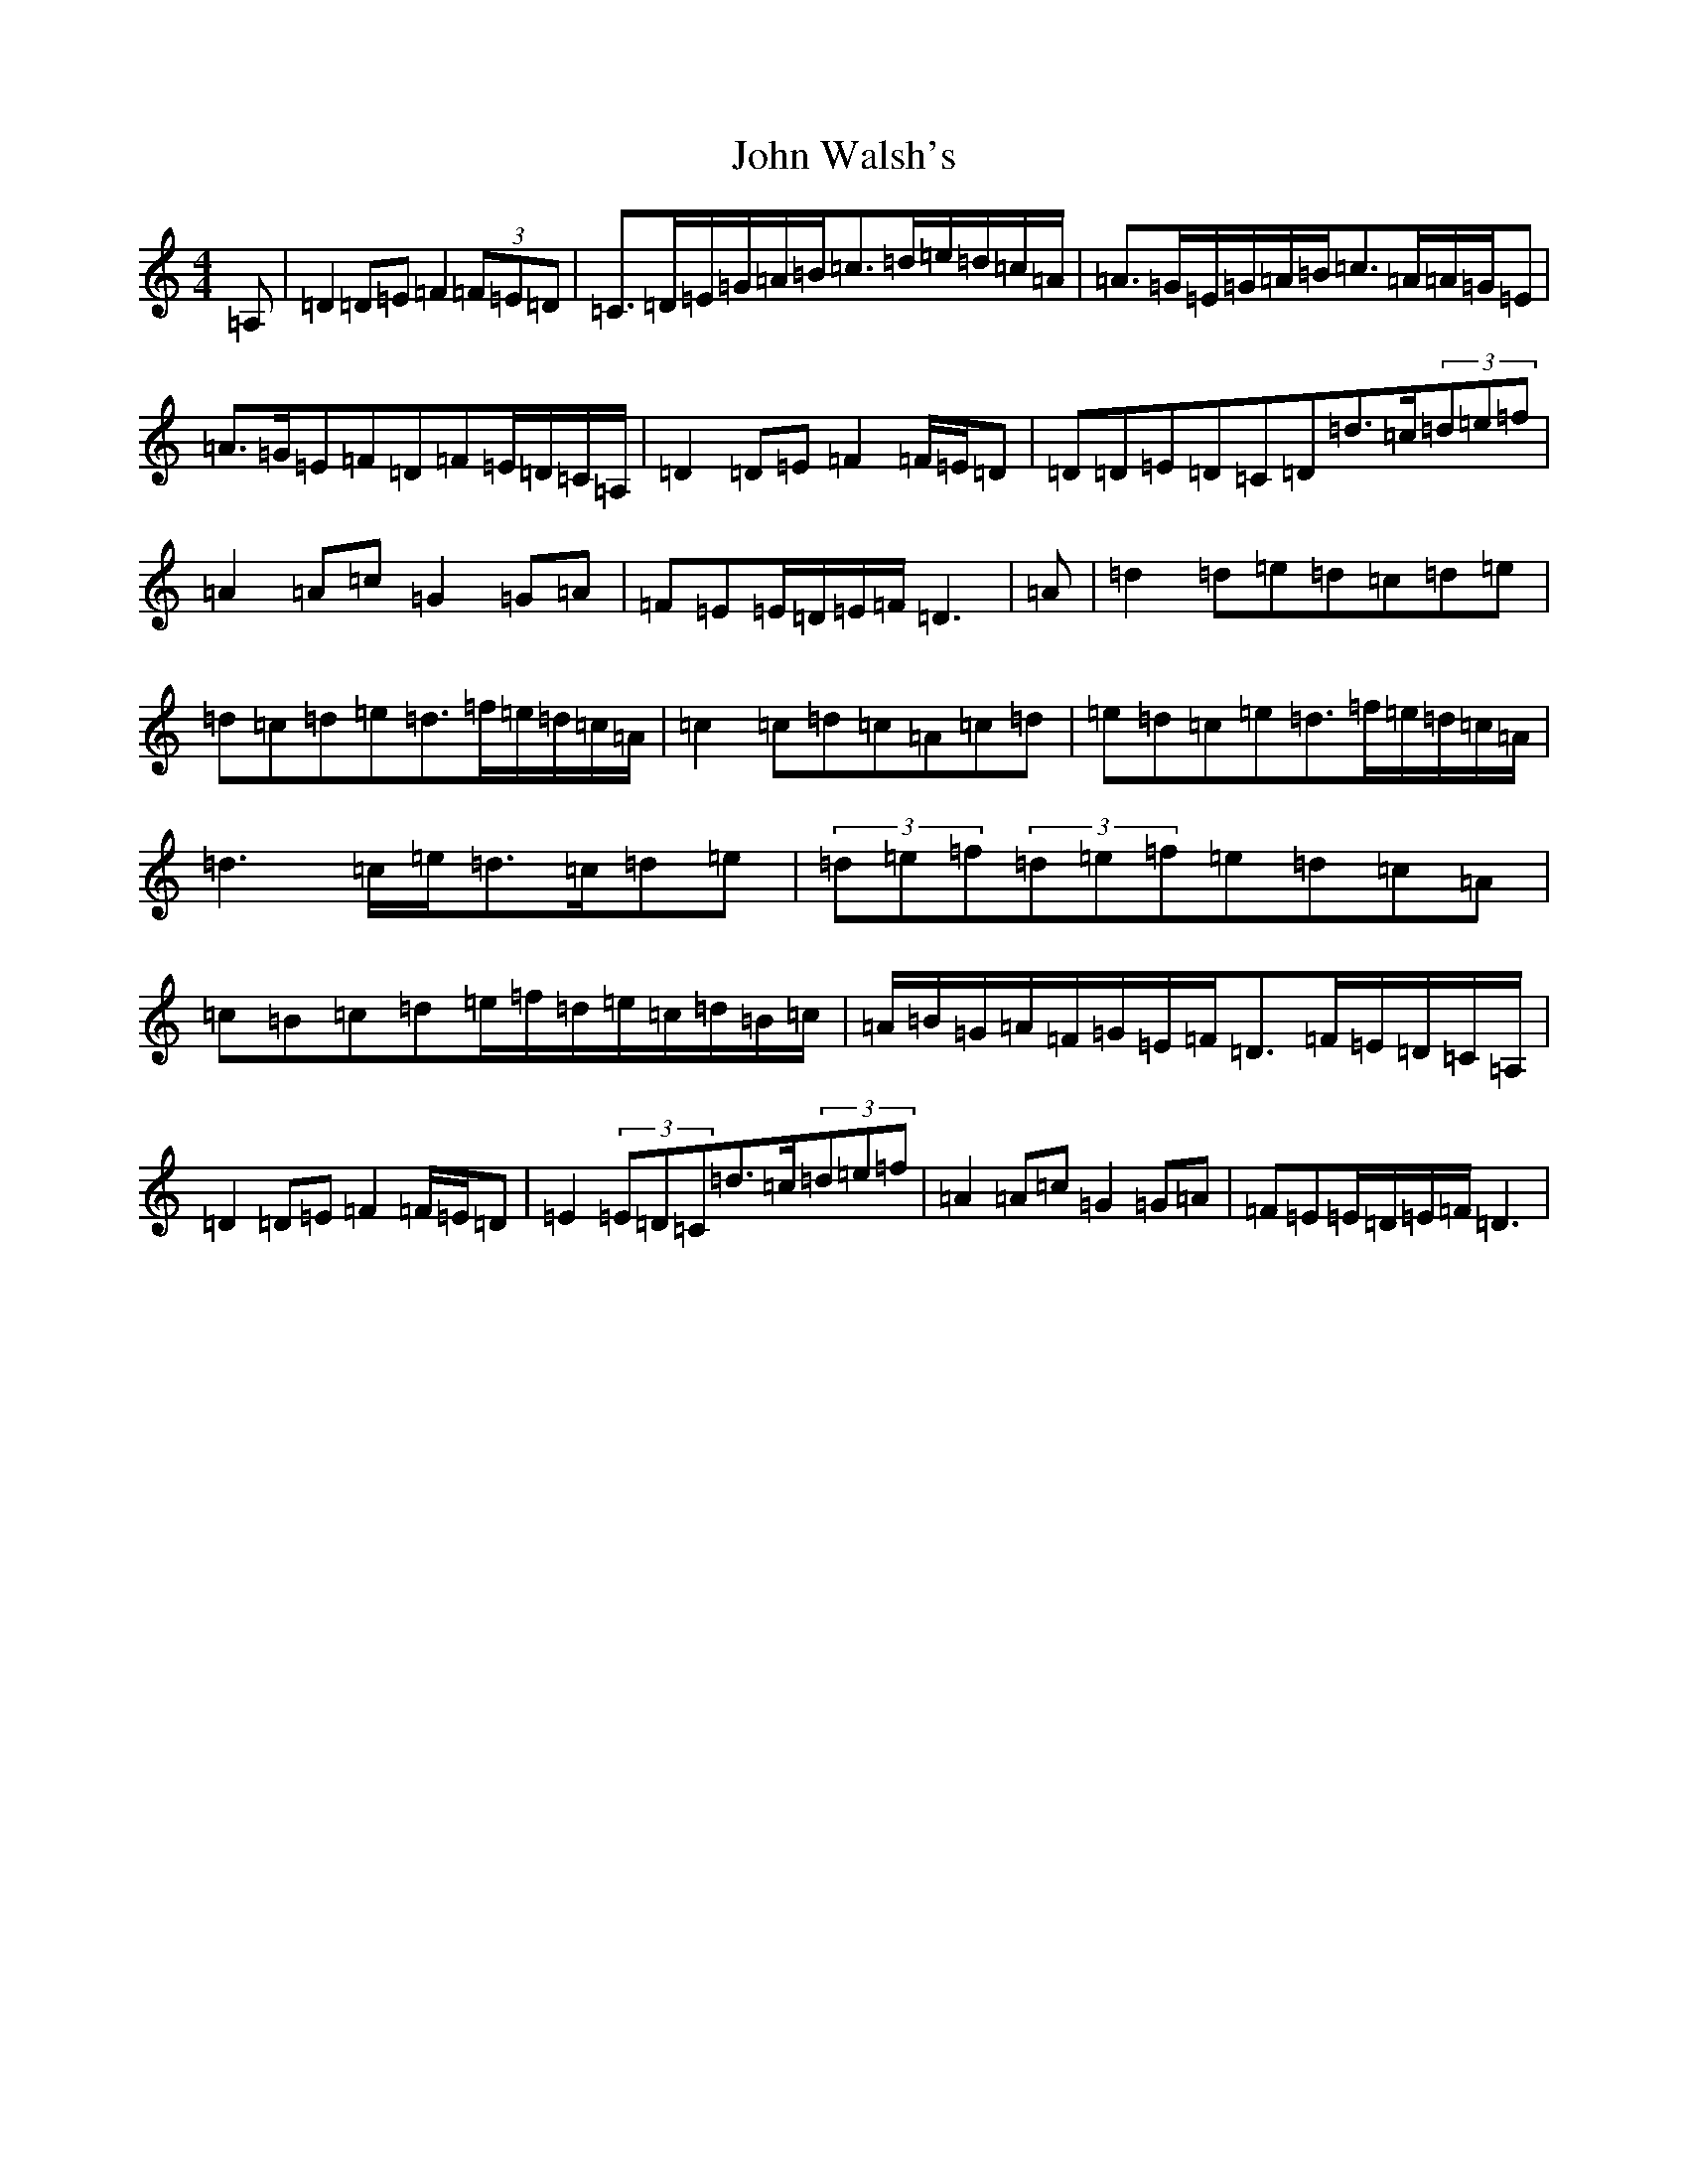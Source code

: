 X: 3240
T: John Walsh's
S: https://thesession.org/tunes/329#setting13108
Z: G Major
R: polka
M:4/4
L:1/8
K: C Major
=A,|=D2=D=E=F2(3=F=E=D|=C>=D=E/2=G/2=A/2=B/2=c>=d=e/2=d/2=c/2=A/2|=A>=G=E/2=G/2=A/2=B/2=c>=A=A/2=G/2=E|=A>=G=E=F=D=F=E/2=D/2=C/2=A,/2|=D2=D=E=F2=F/2=E/2=D|=D=D=E=D=C=D=d>=c(3=d=e=f|=A2=A=c=G2=G=A|=F=E=E/2=D/2=E/2=F/2=D3|=A|=d2=d=e=d=c=d=e|=d=c=d=e=d>=f=e/2=d/2=c/2=A/2|=c2=c=d=c=A=c=d|=e=d=c=e=d>=f=e/2=d/2=c/2=A/2|=d3=c/2=e/2=d>=c=d=e|(3=d=e=f(3=d=e=f=e=d=c=A|=c=B=c=d=e/2=f/2=d/2=e/2=c/2=d/2=B/2=c/2|=A/2=B/2=G/2=A/2=F/2=G/2=E/2=F/2=D>=F=E/2=D/2=C/2=A,/2|=D2=D=E=F2=F/2=E/2=D|=E2(3=E=D=C=d>=c(3=d=e=f|=A2=A=c=G2=G=A|=F=E=E/2=D/2=E/2=F/2=D3|
